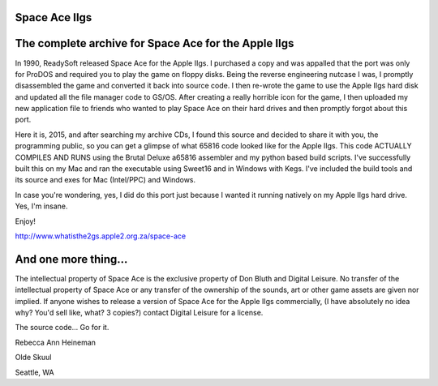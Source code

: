 Space Ace IIgs
==============

The complete archive for Space Ace for the Apple IIgs
=====================================================

In 1990, ReadySoft released Space Ace for the Apple IIgs.
I purchased a copy and was appalled that the port was only
for ProDOS and required you to play the game on floppy disks.
Being the reverse engineering nutcase I was, I promptly
disassembled the game and converted it back into source code.
I then re-wrote the game to use the Apple IIgs hard disk
and updated all the file manager code to GS/OS. After
creating a really horrible icon for the game, I then
uploaded my new application file to friends who wanted to
play Space Ace on their hard drives and then promptly
forgot about this port.

Here it is, 2015, and after searching my archive CDs, 
I found this source and decided to share it with you,
the programming public, so you can get a glimpse of what
65816 code looked like for the Apple IIgs. This code
ACTUALLY COMPILES AND RUNS using the Brutal Deluxe 
a65816 assembler and my python based build scripts.
I've successfully built this on my Mac and ran the
executable using Sweet16 and in Windows with Kegs.
I've included the build tools and its source and exes for
Mac (Intel/PPC) and Windows.

In case you're wondering, yes, I did do this port just
because I wanted it running natively on my Apple IIgs
hard drive. Yes, I'm insane.

Enjoy!

http://www.whatisthe2gs.apple2.org.za/space-ace

And one more thing...
=====================

The intellectual property of Space Ace is the exclusive property of 
Don Bluth and Digital Leisure.
No transfer of the intellectual property of Space Ace or any transfer of the
ownership of the sounds, art or other game assets are given nor implied.
If anyone wishes to release a version of Space Ace for the Apple IIgs commercially,
(I have absolutely no idea why? You'd sell like, what? 3 copies?) 
contact Digital Leisure for a license.

The source code... Go for it.

Rebecca Ann Heineman

Olde Skuul

Seattle, WA

